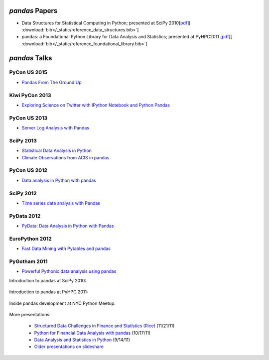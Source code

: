 ***************
*pandas* Papers
***************

* Data Structures for Statistical Computing in Python; presented at SciPy 2010[`pdf <http://jarrodmillman.com/scipy2010/pdfs/mckinney.pdf>`__][ :download:`bib</_static/reference_data_structures.bib>`]

* pandas: a Foundational Python Library for Data Analysis and Statistics; presented at PyHPC2011 [`pdf <http://www.scribd.com/doc/71048089/pandas-a-Foundational-Python-Library-for-Data-Analysis-and-Statistics>`__][ :download:`bib</_static/reference_foundational_library.bib>`]

***********************************************
*pandas* Talks 
***********************************************

PyCon US 2015
--------------

* `Pandas From The Ground Up <https://www.youtube.com/watch?v=5JnMutdy6Fw>`__


Kiwi PyCon 2013
---------------

* `Exploring Science on Twitter with IPython Notebook and Python Pandas <http://pyvideo.org/video/2443/exploring-science-on-twitter-with-ipython-noteboo->`__


PyCon US 2013
--------------

* `Server Log Analysis with Pandas <http://pyvideo.org/video/1745/server-log-analysis-with-pandas-0>`__

SciPy 2013
-----------

* `Statistical Data Analysis in Python <http://pyvideo.org/video/2063/statistical-data-analysis-in-python-scipy2013-tu-6>`__
* `Climate Observations from ACIS in pandas <http://pyvideo.org/video/1982/climate-observations-from-acis-in-pandas-scipy-2>`__

PyCon US 2012
--------------
* `Data analysis in Python with pandas <http://pyvideo.org/video/611/data-analysis-in-python-with-pandas>`__

SciPy 2012
-----------

* `Time series data analysis with Pandas <http://pyvideo.org/video/1198/time-series-data-analysis-with-pandas>`__

PyData 2012
------------

* `PyData: Data Analysis in Python with Pandas <http://pyvideo.org/video/970/pydata-data-analysis-in-python-with-pandas>`__

EuroPython 2012
----------------

* `Fast Data Mining with Pytables and pandas <http://pyvideo.org/video/1255/fast-data-mining-with-pytables-and-pandas>`__

PyGotham 2011
--------------

* `Powerful Pythonic data analysis using pandas <http://pyvideo.org/video/487/pygotham-2011--powerful-pythonic-data-analysis-us>`__




Introduction to pandas at SciPy 2010:

	.. raw:: html

		<div style="width:510px" id="__ss_8656055"><iframe src="http://www.slideshare.net/slideshow/embed_code/8656055" width="510" height="426" frameborder="1" marginwidth="0" marginheight="0" scrolling="no"></iframe></div>

Introduction to pandas at PyHPC 2011:

	.. raw:: html

		<div style="width:510px" id="__ss_10227023"><iframe src="http://www.slideshare.net/slideshow/embed_code/10227023" width="510" height="426" frameborder="1" marginwidth="0" marginheight="0" scrolling="no"></iframe></div>

Inside pandas development at NYC Python Meetup:

	.. raw:: html

		<iframe src="http://player.vimeo.com/video/35090565?byline=0&amp;portrait=0" width="510" height="287" frameborder="0" webkitAllowFullScreen mozallowfullscreen allowFullScreen></iframe>

More presentations:

	* `Structured Data Challenges in Finance and Statistics (Rice) <http://www.slideshare.net/wesm/structured-data-challenges-in-finance-and-statistics>`_ (11/21/11)
	* `Python for Financial Data Analysis with pandas <http://www.slideshare.net/wesm/python-for-financial-data-analysis-with-pandas>`_ (10/17/11)
	* `Data Analysis and Statistics in Python <http://www.slideshare.net/wesm/data-analysis-and-statistics-in-python-using-pandas-and-statsmodels>`_ (9/14/11)
	* `Older presentations on slideshare <http://www.slideshare.net/wesm>`_

